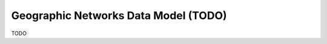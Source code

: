.. _gnm_data_model:

================================================================================
Geographic Networks Data Model (TODO)
================================================================================

TODO
